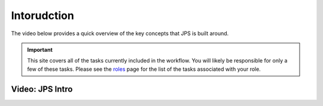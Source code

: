 Intorudction
===================================

The video below provides a quick overview of the key concepts that JPS is built around.

.. important:: This site covers all of the tasks currently included in the workflow. You will likely be responsible for only a few of these tasks. Please see the `roles <roles.html>`__ page for the list of the tasks associated with your role.

Video: JPS Intro
________________
.. raw:: html

	<iframe width=640 height=392 frameborder="0" scrolling="no" src="https://screencast-o-matic.com/embed?sc=cbQYosI34l&v=5&controls=1&ff=1" allowfullscreen="true"></iframe>

	